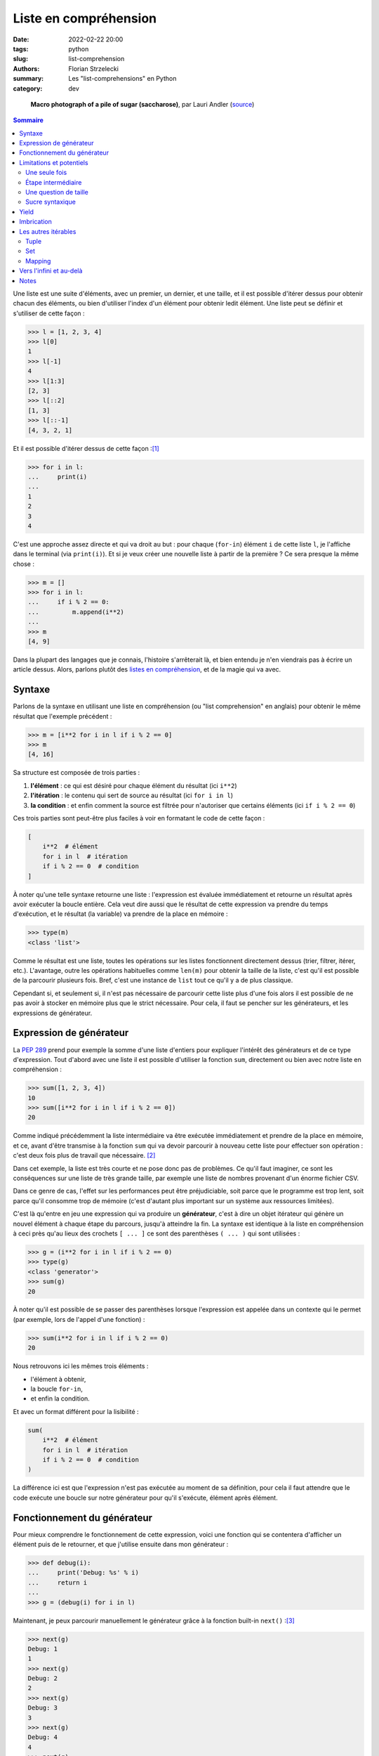 ======================
Liste en compréhension
======================

:date: 2022-02-22 20:00
:tags: python
:slug: list-comprehension
:authors: Florian Strzelecki
:summary: Les "list-comprehensions" en Python
:category: dev

.. figure:: https://upload.wikimedia.org/wikipedia/commons/thumb/5/56/Sugar_2xmacro.jpg/1280px-Sugar_2xmacro.jpg
   :alt: Une photo de grains de sucrose rafinée.

   **Macro photograph of a pile of sugar (saccharose)**, par Lauri Andler
   (`source`__)

   .. __: https://commons.wikimedia.org/wiki/File:Sugar_2xmacro.jpg

.. contents:: Sommaire

Une liste est une suite d'éléments, avec un premier, un dernier, et une taille,
et il est possible d'itérer dessus pour obtenir chacun des éléments, ou bien
d'utiliser l'index d'un élément pour obtenir ledit élément. Une liste peut se
définir et s'utiliser de cette façon :

.. code-block:: pycon

    >>> l = [1, 2, 3, 4]
    >>> l[0]
    1
    >>> l[-1]
    4
    >>> l[1:3]
    [2, 3]
    >>> l[::2]
    [1, 3]
    >>> l[::-1]
    [4, 3, 2, 1]

Et il est possible d'itérer dessus de cette façon :[#]_

.. code-block:: pycon

    >>> for i in l:
    ...     print(i)
    ...
    1
    2
    3
    4

C'est une approche assez directe et qui va droit au but : pour chaque
(``for-in``) élément ``i`` de cette liste ``l``, je l'affiche dans le terminal
(via ``print(i)``). Et si je veux créer une nouvelle liste à partir de la
première ? Ce sera presque la même chose :

.. code-block:: pycon

    >>> m = []
    >>> for i in l:
    ...     if i % 2 == 0:
    ...         m.append(i**2)
    ...
    >>> m
    [4, 9]

Dans la plupart des langages que je connais, l'histoire s'arrêterait là, et
bien entendu je n'en viendrais pas à écrire un article dessus. Alors, parlons
plutôt des `listes en compréhension`__, et de la magie qui va avec.

.. __: https://fr.wikipedia.org/wiki/Liste_en_compr%C3%A9hension

Syntaxe
=======

Parlons de la syntaxe en utilisant une liste en compréhension (ou "list
comprehension" en anglais) pour obtenir le même résultat que l'exemple
précédent :

.. code-block:: pycon

    >>> m = [i**2 for i in l if i % 2 == 0]
    >>> m
    [4, 16]

Sa structure est composée de trois parties :

1. **l'élément** : ce qui est désiré pour chaque élément du résultat (ici
   ``i**2``)
2. **l'itération** : le contenu qui sert de source au résultat (ici
   ``for i in l``)
3. **la condition** : et enfin comment la source est filtrée pour n'autoriser
   que certains éléments (ici ``if i % 2 == 0``)

Ces trois parties sont peut-être plus faciles à voir en formatant le code de
cette façon :

.. code-block:: python

    [
        i**2  # élément
        for i in l  # itération
        if i % 2 == 0  # condition
    ]

À noter qu'une telle syntaxe retourne une liste : l'expression est évaluée
immédiatement et retourne un résultat après avoir exécuter la boucle entière.
Cela veut dire aussi que le résultat de cette expression va prendre du temps
d'exécution, et le résultat (la variable) va prendre de la place en mémoire :

.. code-block:: pycon

    >>> type(m)
    <class 'list'>

Comme le résultat est une liste, toutes les opérations sur les listes
fonctionnent directement dessus (trier, filtrer, itérer, etc.). L'avantage,
outre les opérations habituelles comme ``len(m)`` pour obtenir la taille de la
liste, c'est qu'il est possible de la parcourir plusieurs fois. Bref, c'est une
instance de ``list`` tout ce qu'il y a de plus classique.

Cependant si, et seulement si, il n'est pas nécessaire de parcourir cette liste
plus d'une fois alors il est possible de ne pas avoir à stocker en mémoire plus
que le strict nécessaire. Pour cela, il faut se pencher sur les générateurs, et
les expressions de générateur.

Expression de générateur
========================

La `PEP 289`__ prend pour exemple la somme d'une liste d'entiers pour expliquer
l'intérêt des générateurs et de ce type d'expression. Tout d'abord avec une
liste il est possible d'utiliser la fonction ``sum``, directement ou bien avec
notre liste en compréhension :

.. code-block:: pycon

    >>> sum([1, 2, 3, 4])
    10
    >>> sum([i**2 for i in l if i % 2 == 0])
    20

Comme indiqué précédemment la liste intermédiaire va être exécutée
immédiatement et prendre de la place en mémoire, et ce, avant d'être transmise
à la fonction ``sum`` qui va devoir parcourir à nouveau cette liste pour
effectuer son opération : c'est deux fois plus de travail que nécessaire. [#]_

Dans cet exemple, la liste est très courte et ne pose donc pas de problèmes.
Ce qu'il faut imaginer, ce sont les conséquences sur une liste de très grande
taille, par exemple une liste de nombres provenant d'un énorme fichier CSV.

Dans ce genre de cas, l'effet sur les performances peut être préjudiciable,
soit parce que le programme est trop lent, soit parce qu'il consomme trop de
mémoire (c'est d'autant plus important sur un système aux ressources limitées).

C'est là qu'entre en jeu une expression qui va produire un **générateur**,
c'est à dire un objet itérateur qui génère un nouvel élément à chaque étape du
parcours, jusqu'à atteindre la fin. La syntaxe est identique à la liste en
compréhension à ceci près qu'au lieux des crochets ``[ ... ]`` ce sont des
parenthèses ``( ... )`` qui sont utilisées :

.. code-block:: pycon

    >>> g = (i**2 for i in l if i % 2 == 0)
    >>> type(g)
    <class 'generator'>
    >>> sum(g)
    20

À noter qu'il est possible de se passer des parenthèses lorsque l'expression
est appelée dans un contexte qui le permet (par exemple, lors de l'appel d'une
fonction) :

.. code-block:: pycon

    >>> sum(i**2 for i in l if i % 2 == 0)
    20

Nous retrouvons ici les mêmes trois éléments :

* l'élément à obtenir,
* la boucle ``for-in``,
* et enfin la condition.

Et avec un format différent pour la lisibilité :

.. code-block:: python

    sum(
        i**2  # élément
        for i in l  # itération
        if i % 2 == 0  # condition
    )

La différence ici est que l'expression n'est pas exécutée au moment de sa
définition, pour cela il faut attendre que le code exécute une boucle sur notre
générateur pour qu'il s'exécute, élément après élément.

.. __: https://www.python.org/dev/peps/pep-0289/

Fonctionnement du générateur
============================

Pour mieux comprendre le fonctionnement de cette expression, voici une fonction
qui se contentera d'afficher un élément puis de le retourner, et que j'utilise
ensuite dans mon générateur :

.. code-block:: pycon

    >>> def debug(i):
    ...     print('Debug: %s' % i)
    ...     return i
    ... 
    >>> g = (debug(i) for i in l)

Maintenant, je peux parcourir manuellement le générateur grâce à la fonction
built-in ``next()`` :[#]_

.. code-block:: pycon

    >>> next(g)
    Debug: 1
    1
    >>> next(g)
    Debug: 2
    2
    >>> next(g)
    Debug: 3
    3
    >>> next(g)
    Debug: 4
    4
    >>> next(g)
    Traceback (most recent call last):
    File "<stdin>", line 1, in <module>
    StopIteration

Deux remarques :

1. Lorsque le générateur arrive au bout de la liste, il émet une exception
   ``StopIteration``, ce qui permet à une boucle ``for-in`` de s'arrêter
   naturellement.
2. La fonction ``debug`` n'est appelée que sur un seul élément à la fois, une
   fois par appel de ``next()``.

Cela permet de comprendre que l'expression n'est pas exécutée tant que le
générateur n'est pas appelé. Les conséquences ?

    **La liste n'existe pas !**

Chaque élément est généré à la demande uniquement, et il n'est pas stocké par
le générateur. C'est pour cela qu'il est très intéressant de fournir un
générateur à la fonction ``sum()``, puisque cette dernière n'a pas besoin que
la liste "existe" : elle parcourt l'itérable en ajoutant chaque élément à son
résultat, ne stockant ainsi que ce dernier en mémoire.

Cela en fait donc un outil très pratique lorsqu'il s'agit de traiter un élément
à la fois sans encombrer la mémoire, en donnant beaucoup plus de contrôle au
code exploitant ses capacités.

Attention à quelques *détails* importants :

* Un générateur n'est **pas** une liste, il ne possède pas toutes les
  propriétés ni les méthodes d'une liste (il ne permet pas de connaître sa
  taille à l'avance).
* Il n'est pas possible d'itérer plusieurs fois sur un générateur, ce n'est pas
  son but.

Une expression de générateur n'est que du sucre syntaxique pour définir
rapidement un générateur. Pour bien comprendre les limites de cette expression,
il faut comprendre ce qu'est un générateur, et ses limites.

Limitations et potentiels
=========================

Une seule fois
--------------

Sans m'attarder trop en détails sur ce que sont les générateurs [#]_ il
m'apparaît important de préciser quelques unes de leurs limitations. Tout
d'abord un exemple :

.. code-block:: pycon

    >>> g = (i for i in range(10))
    >>> list(g)
    [0, 1, 2, 3, 4, 5, 6, 7, 8, 9, 10]
    >>> list(g)
    []

Je tranforme ici un générateur en objet ``list`` une première fois, avec succès
puisque j'obtiens l'intégralité des éléments. Lors de la seconde
transformation, le résultat est une liste vide, car le générateur est arrivé au
bout de son traitement. Il a été entièrement **consommé** et ne peut aller plus
loin. Le résultat est donc une liste vide.

À chaque fois qu'une opération demande de parcourir le générateur, elle
provoque son exécution. Cette exécution s'arrête si l'une de ces conditions est
remplie :

* Le générateur arrive au bout de son traitement, il n'y a donc plus rien à
  exécuter (le générateur lèvera une exception ``StopIteration``).
* Le parcours est arrêté manuellement, ce qui cesse mécaniquement d'exécuter le
  générateur.

En quelque sorte, le parcours **consomme** le générateur, et une fois consommé
il n'y a donc plus rien. Cela peut être une source d'incompréhension et de
bugs. Commençons par une liste :[#]_

.. code-block:: pycon

    >>> l = list(range(10))
    >>> l
    [0, 1, 2, 3, 4, 5, 6, 7, 8, 9]
    >>> 2 in l
    True
    >>> 2 in l
    True

Lorsqu'un élément est présent dans une liste, en vérifier la présence ne change
rien. C'est l'avantage d'avoir la liste en mémoire, permettant de vérifier
la présence de données à tout instant. La liste existe en entier, et elle est
capable de fournir des informations sur son contenu sans être altérée par cette
opération.

Maintenant, voici ce qui se passe lorsque j'utilise un générateur à la place
d'une liste :

.. code-block:: pycon

    >>> g = (i for i in range(10))
    >>> 2 in g
    True
    >>> 2 in g
    False

Lors du premier ``2 in g``, le générateur est consommé jusqu'à ce que
l'opérateur ``in`` en arrête le parcours en trouvant l'élément recherché. Au
second ``2 in g``, le générateur a déjà consommé les premiers éléments, et
l'opérateur ``in`` continue donc de parcourir le générateur jusqu'à le
consommer entièrement, sans jamais trouver le bon élément : il retourne donc
``False``, et le générateur ne contient plus rien. En essayant de transformer
le générateur en liste, cette dernière est vide :

.. code-block:: pycon

    >>> list(g)
    []

Il faut donc faire très attention lorsque vous manipulez un générateur, tant sa
fonction est précise et son comportement particulier. Lorsque vous utilisez un
itérable dans vos fonctions, assurez vous de bien réfléchir au comportement
dont vous dépendez : s'il faut parcourir plusieurs fois, ou bien connaître la
taille de l'itérable, ou encore s'il faut accéder directement à un élément par
son index, alors ce n'est **pas** un générateur qu'il vous faut. C'est
peut-être l'occasion de considérer `une séquence`__ ou un autre type de données
ayant les bonnes propriétés pour votre usage.

.. __: https://docs.python.org/3/library/stdtypes.html#sequence-types-list-tuple-range

Étape intermédiaire
-------------------

Un avantage que je trouve au générateur est sa capacité à exprimer un
traitement séquentiel tout en permettant un contrôl précis quant à l'éxécution
des opérations de génération.

Si personne ne parcourt un générateur, il ne consomme presque pas de ressources
(mémoire comme CPU). Cela en fait un candidat idéal pour générer des résultats
intermédiaires, qu'il n'est pas nécessaire de parcourir plus d'une fois :

.. code-block:: pycon

    >>> raw_source = [
    ...     "arbre",
    ...     "banane",
    ...     None,
    ...     "chaise",
    ...     "",
    ...     "pizza",
    ... ]
    >>> 
    >>> words = (word for word in raw_source if word)
    >>> filtered_words = (word for word in words if len(word) > 5)
    >>> ", ".join(filtered_words)
    'banane, chaise'

Il y a deux générateurs :

* Le premier n'accepte que les éléments non vide (ni ``None`` ni une chaîne
  vide).
* Le second utilise cette liste pour filtrer sur les mots qui font plus de
  5 caractères. [#]_

La méthode ``str.join`` permet de joindre tous les mots de la liste par une
virgule, donnant le résultat final ``'banane, chaise'``. La liste d'origine
``raw_source`` n'a été parcourue qu'une seule et unique fois, bien qu'au
travers de plusieurs générateurs.

Une question de taille
----------------------

Imaginez un cas peut-être plus concret, avec un long fichier CSV de plusieurs
millions de lignes : stocker l'intégralité du fichier en mémoire n'est
peut-être pas possible, ou bien consomme trop de ressources. Dans ce cas, le
générateur permet d'effectuer une suite de traitements sur chaque ligne, et ce,
**sans jamais stocker l'intégralité du fichier en mémoire** :

.. code-block:: python

    import csv

    # open input & output CSV files
    with (
        open('input.csv', newline='') as in_csv,
        open('output.csv', 'w', newline='') as out_csv,
    ):
        # get a reader and a writer on the CSV files
        reader = csv.reader(in_csv)
        writer = csv.writer(out_csv)
        # parse each line from the reader
        temporaries = (
            parse(line)
            for line in reader
            if line  # exclude empty lines
        )
        # apply a condition on the parsed lines
        temporary = (
            transform(line)
            for line in temporaries
            if apply_condition_on(line)
        )
        # write each lines
        writer.writerows(temporary)

Ce bloc de code mélange plusieurs choses : ouvrir des fichiers CSV pour la
lecture et l'écriture (les objets ``reader`` et ``writer``), appliquer
plusieurs traitements (via des générateurs), puis sauvegarder le résultat
(via la méthode ``writer.writerows()``).

Le ``reader`` est un itérateur sur les lignes du fichier, qui permet de
parcourir ce dernier ligne par ligne. J'utilise alors un premier générateur
pour parcourir ce fichier et appliquer la fonction ``parse()`` sur chaque
ligne qui ne soit pas vide (``if line``). Aucune opération n'est exécutée par
le code à ce moment là, puisqu'il s'agit d'un générateur.

Ensuite, j'applique la fonction ``transform()`` à chaque ligne valide d'après
la fonction ``apply_condition_on()``. Là encore, aucune exécution de code,
puisqu'il s'agit à nouveau d'un générateur.

En fin de course, j'appelle la méthode ``writer.writerows()`` sur mon dernier
générateur, provoquant son exécution : chaque ligne lue va être traitée puis
écrite dans le fichier de sortie, et ce, sans jamais la conserver en mémoire
une fois écrite. De fait, il n'y a jamais plus d'une ligne stockée en mémoire
lors du parcours du fichier d'entrée et de son traitement.

Imaginons alors que ce fichier pèse plusieurs Go, le traitement sera peut-être
long, il ne consommera cependant pas plus que la mémoire requise pour stocker
une seule ligne de ce fichier !

Sucre syntaxique
----------------

Comme tout ceci n'est que du sucre syntaxique sur la boucle ``for-in``, il est
tout à fait possible d'écrire la même chose sans générateur :

.. code-block:: python

    import csv

    # open input & output CSV files
    with (
        open('input.csv', newline='') as in_csv,
        open('output.csv', 'w', newline='') as out_csv,
    ):
        # get a reader and a writer on the CSV files
        reader = csv.reader(in_csv)
        writer = csv.writer(out_csv)
        # parse each line from the reader
        for line in reader:
            if line:  # exclude empty lines
                temporary = parse(line)
                # apply a condition on the parsed lines
                if apply_condition_on(temporary):
                    temporary = transform(temporary)
                    # write one line
                    writer.writerow(transform(temporary))

Ce n'est donc pas une question du nombre de lignes de code, puisque la version
avec des ``for-in`` prend moins de place.

Je trouve la version avec générateur plus simple à lire, car séquentielle, là
où la version avec une boucle et plusieurs conditions imbriquées est un peu
plus difficile à suivre pour moi. C'est à la fois une question d'habitude, et
une question du nombre d'opérations à garder en tête à chaque itération. [#]_
Cependant, je vous laisse seul juge sur cet aspect là.

Là où l'avantage me semble plus concret, c'est qu'il est plus facile de
modifier le premier code en intervenant au milieu des traitements, avec ou sans
découpage du code, là où ce sera plus complexe avec cette seconde structure.
La seconde structure demande de savoir où placer le nouveau code, au bon niveau
d'imbrication, là où la première structure avec les générateurs permet
d'intercaler des modifications plus aisément.

D'ailleurs, pourquoi se contenter d'en parler, lorsque je peux le montrer avec
du code :

.. code-block:: python

    import csv

    def parse_all(lines):
        """Apply ``parse`` to each valid line in ``lines``."""
        return (
            parse(line)
            for line in lines
            if line
        )

    def transform_all(lines):
        """Apply ``transform`` to each valid line in ``lines``."""
        return (
            transform(line)
            for line in parse_lines(reader)
            if apply_condition_on(line)
        )

    # open input & output CSV files
    with (
        open('input.csv', newline='') as in_csv,
        open('output.csv', 'w', newline='') as out_csv,
    ):
        # get a reader and a writer on the CSV files
        reader = csv.reader(in_csv)
        writer = csv.writer(out_csv)
        # parse and transform
        temporary = parse_all(reader)
        temporary = transform_all(temporary)
        # write each lines
        writer.writerows(temporary)

Ici, il est tout à fait possible d'ajouter une nouvelle fonction entre ces
deux lignes :

.. code-block:: python

    temporary = parse_all(reader)
    # ici, par exemple : temporary = new_function(temporary)
    temporary = transform_all(temporary)

Outre la possibilité d'intervenir dans le code, et de le factoriser, un autre
avantage est qu'au lieu d'avoir une seule énorme boucle de traitement de
l'information, il y a maintenant deux fonctions qui peuvent être testée
unitairement, pour en prouver le comportement :

* ``parse_all`` accepte n'importe quel itérable, pas seulement un CSV, et
  retourne un générateur qu'il est possible d'inspecter aussi.
* ``transform_all`` fonctionne de la même façon, en acceptant un itérable et en
  retournant à son tour un générateur.

Cela veut aussi dire qu'il est plus simple d'ajouter ou de retirer des
traitements intermédiaires avant ou après les appels à ``parse_all`` et
``transform_all``. [#]_

Yield
=====

Sans chercher à détailler plus dans cet article (déjà long), il est possible
de créer un générateur à partir d'un mot clé du langage : ``yield``. Ce mot
clé transforme automatiquement la fonction dans laquelle il est appelé en
générateur, c'est à dire qu'appeler la fonction ne va pas retourner son
résultat, mais un générateur sur lequel itérer.

Pour reprendre les deux fonctions de l'exemple précédent, elles peuvent être
modifiées pour utiliser ``yield`` au lieu de retourner directement un
générateur :

.. code-block:: python

    def parse_all(lines):
        """Apply ``parse`` to each valid line in ``lines``."""
        for line in lines:
            if line:
                yield parse(line)

    def transform_all(lines):
        """Apply ``transform`` to each valid line in ``lines``."""
        for line in parse_lines(lines):
            if apply_condition_on(line):
                yield transform(line)

Dans les deux cas le résultat de l'appel **est** un générateur :

.. code-block:: pycon

    >>> type(parse_all(range(10)))
    <class 'generator'>

Ici, la situation reste simpliste, et il n'y a pas vraiment de différence entre
les deux implémentations. J'espère néanmoins que présenter cette possibilité
vous donnera des idées et des pistes de réflexion.

Imbrication
===========

Jusqu'à présent, je n'ai utilisé qu'une seule boucle dans mes expressions,
que ce soit pour générer une liste ou pour créer un générateur.

Comment transformer le code suivant avec des listes en compréhension ou un
générateur ?

.. code-block:: python

    data = []
    for i in range(10):
        for y in range(i + 1):
            if (i + y) % 2 == 0:
                data.append((i, y, i * y))

La logique et la structure sont les mêmes :

1. ``(i, y, i * y)`` est l'élément qui nous intéresse
2. ``i in range(10)`` et ``y in range(i + 1)`` sont les itérations
3. ``(i + y) % 2 == 0`` est la condition pour ajouter un nouvel élément

La syntaxe sera alors la suivante :

.. code-block:: python

    data = [
        # élément
        (i, y, i * y)
        # itération
        for i in range(10)
        for y in range(i + 1)
        # condition
        if (i + y) % 2 == 0
    ]

Notez une chose importante : les itérations sont déclarées dans l'ordre dans
lequel elles vont être exécutées, c'est à dire de haut en bas :

* La première itération donne la variable ``i``.
* La seconde itération donne la variable ``y``, et utilise pour cela la
  variable ``i`` précédemment déclarée.

Sans cet ordre de déclaration, il ne serait pas possible d'utiliser ``i`` dans
``range(i + 1)`` puisque cette variable n'existerait pas encore.

Les autres itérables
====================

En Python, la class ``list`` n'est pas la seule permettant de représenter un
itérable : les `Tuple`__, les `Set`__, et les `Mapping`__ existent aussi.

.. __: https://docs.python.org/3/library/stdtypes.html#tuples
.. __: https://docs.python.org/3/library/stdtypes.html#set-types-set-frozenset
.. __: https://docs.python.org/3/library/stdtypes.html#mapping-types-dict

Tuple
-----

La classe ``tuple`` fonctionne comme une version immuable de la classe
``list``. Pour générer un ``tuple``, le plus simple est de transformer une
expression de générateur en ``tuple`` :

.. code-block:: pycon

    >>> tuple(i**2 for i in range(10))
    (0, 1, 4, 9, 16, 25, 36, 49, 64, 81)

Notez l'absence de parenthèses ou de crochets superflus.

Set
---

La classe ``set`` dispose de propriétés intéressantes, puisque c'est une liste
dont tous les éléments sont uniques. Il n'est pas nécessaire de lui fournir un
itérable où les éléments sont déjà uniques, la classe ``set`` s'en occupera
elle même. Contrairement à la classe ``tuple`` il est possible d'utiliser
directement la syntaxe des listes en compréhension en utilisant des accolades :

.. code-block:: pycon

    >>> {i**2 for i in range(10)}
    {0, 1, 64, 4, 36, 9, 16, 49, 81, 25}

Vous noterez à l'occasion qu'un objet ``set`` n'est pas ordonné.

Mapping
-------

La classe ``dict`` (et ses divers dérivés) permet de déclarer des mappings
de type (clé, élément), et d'accéder à un élément non pas via son index, mais
via sa clé. Tout comme les objets de la classe ``set``, il est possible
d'utiliser une syntaxe similaire aux listes en compréhension :

.. code-block:: pycon

    >>> {i: i**2 for i in range(10)}
    {0: 0, 1: 1, 2: 4, 3: 9, 4: 16, 5: 25, 6: 36, 7: 49, 8: 64, 9: 81}

Vers l'infini et au-delà
========================

Les listes en compréhension et les générateurs sont des outils très puissants,
et je n'ai fait qu'effleurer la surface des possibilités.

Par exemple, qu'est-ce qui se passerait si, à l'origine de votre traitement de
données se trouvait un générateur infini ? Un générateur qui écoute une socket
et ``yield`` chaque message reçu ne se termine théoriquement jamais, pas tant
que la connexion est ouverte. C'est ce genre de réflexions qui amènent à la
programmation asynchrone [#]_ que je vous invite à découvrir.

Dans une autre direction, il existe la programmation fonctionnelle. En
transformant le code d'une imbrication de boucles ``for-in`` et de ``if-else``
par une suite d'opérations sur des données, il devient possible de transformer
son code suivant les paradigmes de la programmation fonctionnelles. Il faut
alors aborder les fonctions pures, se poser la question de l'immutabilité, et
de beaucoup d'autres concepts. [#]_

Après tout si j'aime Python, c'est aussi pour ces morceaux de sucres.

Notes
=====

.. [#] Façon que je trouve des plus élégantes, au passage.
.. [#] Non, pas avec quelques éléments dans une liste, il faut plutôt imaginer
       de très grandes listes, avec plusieurs centaines de milliers, voire des
       millions d'éléments. Encore mieux si générer chaque élément prend de la
       place en mémoire.
.. [#] J'utilise très peu cette fonction en dehors de mes exemples à but
       pédagogique, car je préfère souvent d'autres façons de traiter mes
       itérateurs. Elle est cependant très pratique pour démontrer le
       fonctionnement de ces derniers, et j'invite à en lire la documentation
       (la fonction `next`__ dans les built-in de Python).
.. [#] Peut-être pour un autre article !
.. [#] J'utilise ici la class built-in ``range`` qui permet de générer une
       liste de ``n`` éléments. C'est un outil très pratique que je vous invite
       à découvrir (lisez `sa documentation`__).
.. [#] C'est un cas où réfléchir avec des types peut éventuellement aider :

       * le type de la liste ``raw_source`` est ``List[Union[str, None]]``
       * le premier générateur est une fonction qui a pour signature
         ``List[Union[str, None]] -> List[str]``
       * le second est une fonction qui a pour signature
         ``List[str] -> List[str]``

       Ce n'est pas aussi précis que je le souhaiterais, c'est une limite du
       langage à laquelle je me confronte de plus en plus. Néanmoins, cela
       permet d'exprimer, en partie, la logique des traitements.
.. [#] Ma mémoire me joue souvent des tours. Mon truc, ce sont les systèmes
       complexes, pas le code compliqué.
.. [#] Je pourrais (encore) écrire un autre article sur le fait que,
       fondamentalement, il est possible d'appliquer une suite de traitements à
       partir de la donnée d'origine avec une approche fonctionnelle :

       .. code-block:: python

           lines = csv.reader(in_csv)
           for func in [parse_all, transform_all]:
               lines = func(lines)
           writer.writerows(lines)

       Ce qui peut être ré-écrit avec ``reduce`` :

       .. code-block:: python

           from functools import reduce

           lines = csv.reader(in_csv)
           lines = reduce(
               lambda lines, func: func(lines),
               [parse_all, transform_all],
               lines,
           )
           writer.writerows(lines)

       Je pourrais aller plus loin et tout faire en une seule opération. Bon,
       d'accord, je vais écrire un autre article (peut-être, un jour).
.. [#] Et donc au module built-in ``asyncio`` et aux coroutines (lisez la
       `documentation`__)
.. [#] Que je suis **très loin** de maîtriser suffisamment pour écrire dessus.

.. __: https://docs.python.org/3/library/functions.html#next
.. __: https://docs.python.org/3/library/stdtypes.html#range
.. __: https://docs.python.org/3/library/asyncio.html
